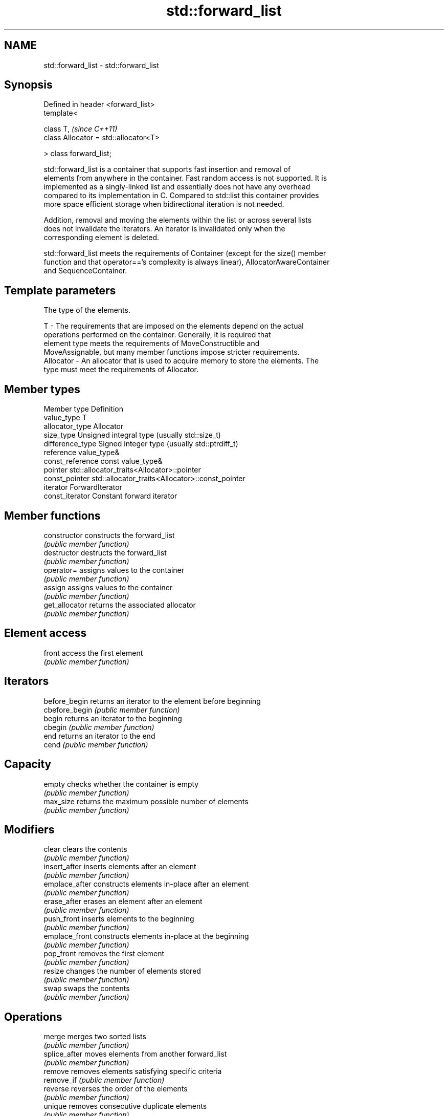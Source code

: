 .TH std::forward_list 3 "Nov 25 2015" "2.0 | http://cppreference.com" "C++ Standard Libary"
.SH NAME
std::forward_list \- std::forward_list

.SH Synopsis
   Defined in header <forward_list>
   template<

       class T,                             \fI(since C++11)\fP
       class Allocator = std::allocator<T>

   > class forward_list;

   std::forward_list is a container that supports fast insertion and removal of
   elements from anywhere in the container. Fast random access is not supported. It is
   implemented as a singly-linked list and essentially does not have any overhead
   compared to its implementation in C. Compared to std::list this container provides
   more space efficient storage when bidirectional iteration is not needed.

   Addition, removal and moving the elements within the list or across several lists
   does not invalidate the iterators. An iterator is invalidated only when the
   corresponding element is deleted.

   std::forward_list meets the requirements of Container (except for the size() member
   function and that operator=='s complexity is always linear), AllocatorAwareContainer
   and SequenceContainer.

.SH Template parameters

               The type of the elements.

   T         - The requirements that are imposed on the elements depend on the actual
               operations performed on the container. Generally, it is required that
               element type meets the requirements of MoveConstructible and
               MoveAssignable, but many member functions impose stricter requirements.
   Allocator - An allocator that is used to acquire memory to store the elements. The
               type must meet the requirements of Allocator. 

.SH Member types

   Member type     Definition
   value_type      T 
   allocator_type  Allocator 
   size_type       Unsigned integral type (usually std::size_t) 
   difference_type Signed integer type (usually std::ptrdiff_t) 
   reference       value_type& 
   const_reference const value_type& 
   pointer         std::allocator_traits<Allocator>::pointer 
   const_pointer   std::allocator_traits<Allocator>::const_pointer 
   iterator        ForwardIterator 
   const_iterator  Constant forward iterator 

.SH Member functions

   constructor   constructs the forward_list
                 \fI(public member function)\fP 
   destructor    destructs the forward_list
                 \fI(public member function)\fP 
   operator=     assigns values to the container
                 \fI(public member function)\fP 
   assign        assigns values to the container
                 \fI(public member function)\fP 
   get_allocator returns the associated allocator
                 \fI(public member function)\fP 
.SH Element access
   front         access the first element
                 \fI(public member function)\fP 
.SH Iterators
   before_begin  returns an iterator to the element before beginning
   cbefore_begin \fI(public member function)\fP 
   begin         returns an iterator to the beginning
   cbegin        \fI(public member function)\fP 
   end           returns an iterator to the end
   cend          \fI(public member function)\fP 
.SH Capacity
   empty         checks whether the container is empty
                 \fI(public member function)\fP 
   max_size      returns the maximum possible number of elements
                 \fI(public member function)\fP 
.SH Modifiers
   clear         clears the contents
                 \fI(public member function)\fP 
   insert_after  inserts elements after an element
                 \fI(public member function)\fP 
   emplace_after constructs elements in-place after an element
                 \fI(public member function)\fP 
   erase_after   erases an element after an element
                 \fI(public member function)\fP 
   push_front    inserts elements to the beginning
                 \fI(public member function)\fP 
   emplace_front constructs elements in-place at the beginning
                 \fI(public member function)\fP 
   pop_front     removes the first element
                 \fI(public member function)\fP 
   resize        changes the number of elements stored
                 \fI(public member function)\fP 
   swap          swaps the contents
                 \fI(public member function)\fP 
.SH Operations
   merge         merges two sorted lists
                 \fI(public member function)\fP 
   splice_after  moves elements from another forward_list
                 \fI(public member function)\fP 
   remove        removes elements satisfying specific criteria
   remove_if     \fI(public member function)\fP 
   reverse       reverses the order of the elements
                 \fI(public member function)\fP 
   unique        removes consecutive duplicate elements
                 \fI(public member function)\fP 
   sort          sorts the elements
                 \fI(public member function)\fP 

.SH Non-member functions

   operator==
   operator!=                   lexicographically compares the values in the
   operator<                    forward_list
   operator<=                   \fI(function template)\fP 
   operator>
   operator>=
   std::swap(std::forward_list) specializes the std::swap algorithm
                                \fI(function template)\fP 
